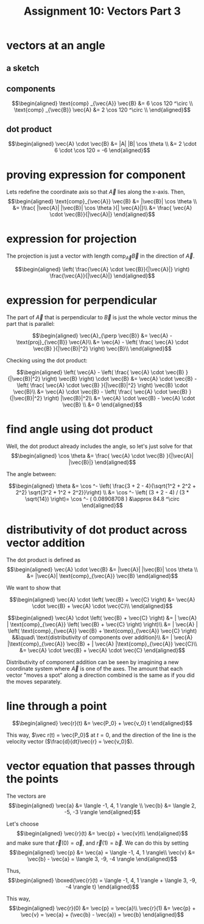 #+TITLE: Assignment 10: Vectors Part 3
* vectors at an angle
  
** a sketch
 
\begin{tikzpicture}
    \draw[black, thick, ->] (1, 0) -- (0, 1.73205080757) node[above right] {$\vec{A}$};
    \draw[black, thick, ->] (1, 0) -- (0, 0) node[above left] {$\text{proj}_{\vec{B}} \vec{A}$};
    \draw[black, thick, ->] (1, 0) -- (7, 0) node[above right] {\( \vec{B} \)};
    \draw[black, thick, ->] (1, 0) -- (2.5, -2.598) node[above right] {$\text{proj}_{\vec{A}} \vec{B}$};
\end{tikzpicture}

** components
   
   \[\begin{aligned}
   \text{comp} _{\vec{A}} \vec{B} &= 6 \cos  120 ^\circ \\
   \text{comp} _{\vec{B}} \vec{A} &= 2 \cos  120 ^\circ \\
   \end{aligned}\]

** dot product

   
   \[\begin{aligned}
   \vec{A} \cdot \vec{B} &= |A| |B| \cos  \theta \\
   &= 2 \cdot 6 \cdot \cos  120 = -6
   \end{aligned}\]
   
* proving expression for component 
  
  Lets redefine the coordinate axis so that $\vec{A}$ lies along the x-axis. Then,
  \[\begin{aligned}
  \text{comp}_{\vec{A}} \vec{B} &= |\vec{B}| \cos  \theta \\
  &= \frac{ |\vec{A}| |\vec{B}| \cos  \theta }{| \vec{A}|}\\
  &= \frac{ \vec{A} \cdot \vec{B}}{|\vec{A}|}
  \end{aligned}\]
  
* expression for projection

  The projection is just a vector with length $\text{comp}_{\vec{A}} \vec{B}$ in the direction of $\vec A$.
  
  \[\begin{aligned}
  \left( \frac{\vec{A} \cdot \vec{B}}{|\vec{A}|} \right)  \frac{\vec{A}}{|\vec{A}|}
  \end{aligned}\]
  
* expression for perpendicular
  The part of $\vec{A}$ that is perpendicular to $\vec B$ is just the whole vector minus the part that is parallel:
  
  \[\begin{aligned}
  \vec{A}_{\perp  \vec{B}} &= \vec{A} - \text{proj}_{\vec{B}} \vec{A}\\
  &= \vec{A} - \left( \frac{ \vec{A} \cdot \vec{B} }{|\vec{B}|^2} \right)  \vec{B}\\
  \end{aligned}\]

  Checking using the dot product:

  
  \[\begin{aligned}
  \left(  \vec{A} - \left( \frac{ \vec{A} \cdot \vec{B} }{|\vec{B}|^2} \right)  \vec{B} \right)  \cdot \vec{B} &= \vec{A} \cdot \vec{B} - \left( \frac{ \vec{A} \cdot \vec{B} }{|\vec{B}|^2} \right)  \vec{B} \cdot \vec{B}\\
  &= \vec{A} \cdot \vec{B} - \left( \frac{ \vec{A} \cdot \vec{B} }{|\vec{B}|^2} \right)  |\vec{B}|^2\\
  &= \vec{A} \cdot \vec{B} - \vec{A} \cdot \vec{B} \\
  &= 0
  \end{aligned}\]

  
* find angle using dot product
  
  Well, the dot product already includes the angle, so let's just solve for that
  \[\begin{aligned}
  \cos \theta &= \frac{ \vec{A} \cdot \vec{B} }{|\vec{A}| |\vec{B}|}
  \end{aligned}\]

  The angle between:
  
  \[\begin{aligned}
  \theta &= \cos  ^- \left( \frac{3 + 2 - 4}{\sqrt{1^2 + 2^2 + 2^2} \sqrt{3^2 + 1^2 + 2^2}}\right)  \\
  &= \cos  ^-  \left( (3 + 2 - 4) / (3 * \sqrt{14}) \right)= \cos  ^- ( 0.08908708 ) &\approx 84.8 ^\circ
  \end{aligned}\]

  
  
* distributivity of dot product across vector addition
  The dot product is defined as 
  \[\begin{aligned}
  \vec{A} \cdot \vec{B} &= |\vec{A}| |\vec{B}| \cos \theta \\
  &= |\vec{A}| \text{comp}_{\vec{A}} \vec{B}
  \end{aligned}\]

  We want to show that
  
  \[\begin{aligned}
  \vec{A} \cdot \left( \vec{B} + \vec{C} \right) &= \vec{A} \cdot \vec{B} + \vec{A} \cdot \vec{C}\\
  \end{aligned}\]

  
  \[\begin{aligned}
  \vec{A} \cdot \left( \vec{B} + \vec{C} \right)
  &= | \vec{A} | \text{comp}_{\vec{A}}  \left( \vec{B} + \vec{C} \right)  \right)\\
  &= | \vec{A} | \left( \text{comp}_{\vec{A}} \vec{B} + \text{comp}_{\vec{A}} \vec{C} \right) &&\quad\ \text{distributivity of components over addition}\\
  &= | \vec{A} |\text{comp}_{\vec{A}} \vec{B} + | \vec{A} |\text{comp}_{\vec{A}} \vec{C}\\
  &= \vec{A} \cdot \vec{B} + \vec{A} \cdot \vec{C}
  \end{aligned}\]

  Distributivity of component addition can be seen by imagining a new coordinate system where $\vec A$ is one of the axes. The amount that each vector "moves a spot" along a direction combined is the same as if you did the moves separately. 
  
* line through a point
  

  
  \[\begin{aligned}
  \vec{r}(t) &= \vec{P_0} + \vec{v_0} t
  \end{aligned}\]

  This way, $\vec r(t) = \vec{P_0}$ at $t = 0$, and the direction of the line is the velocity vector ($\frac{d}{dt}\vec{r} = \vec{v_0}$).


* vector equation that passes through the points

  The vectors are 
  \[\begin{aligned}
  \vec{a} &= \langle -1, 4, 1 \rangle \\
  \vec{b} &= \langle 2, -5, -3 \rangle
  \end{aligned}\]

  Let's choose 
  \[\begin{aligned}
  \vec{r}(t) &= \vec{p} + \vec{v}t\\
  \end{aligned}\]
   and make sure that $\vec{r}(0) = \vec{a}$, and $\vec{r}(1) = \vec{b}$.
  We can do this by setting 
  \[\begin{aligned}
  \vec{p} &= \vec{a} = \langle -1, 4, 1 \rangle\\
  \vec{v} &= \vec{b} - \vec{a} = \langle 3, -9, -4 \rangle
  \end{aligned}\]

  Thus,
\[\begin{aligned}
\boxed{\vec{r}(t) = \langle -1, 4, 1 \rangle + \langle 3, -9, -4 \rangle t}
\end{aligned}\]


  This way, 
  \[\begin{aligned}
  \vec{r}(0) &= \vec{p} = \vec{a}\\
  \vec{r}(1) &= \vec{p} + \vec{v} = \vec{a} + (\vec{b} - \vec{a}) = \vec{b}
  \end{aligned}\]
